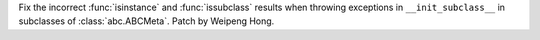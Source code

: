Fix the incorrect :func:`isinstance` and :func:`issubclass` results when
throwing exceptions in ``__init_subclass__`` in subclasses of
:class:`abc.ABCMeta`. Patch by Weipeng Hong.

